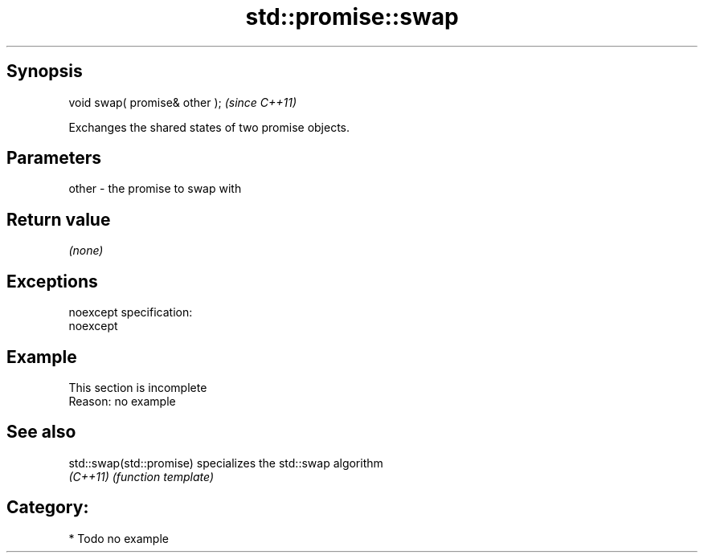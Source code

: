 .TH std::promise::swap 3 "Jun 28 2014" "2.0 | http://cppreference.com" "C++ Standard Libary"
.SH Synopsis
   void swap( promise& other );  \fI(since C++11)\fP

   Exchanges the shared states of two promise objects.

.SH Parameters

   other - the promise to swap with

.SH Return value

   \fI(none)\fP

.SH Exceptions

   noexcept specification:  
   noexcept
     

.SH Example

    This section is incomplete
    Reason: no example

.SH See also

   std::swap(std::promise) specializes the std::swap algorithm
   \fI(C++11)\fP                 \fI(function template)\fP 

.SH Category:

     * Todo no example
